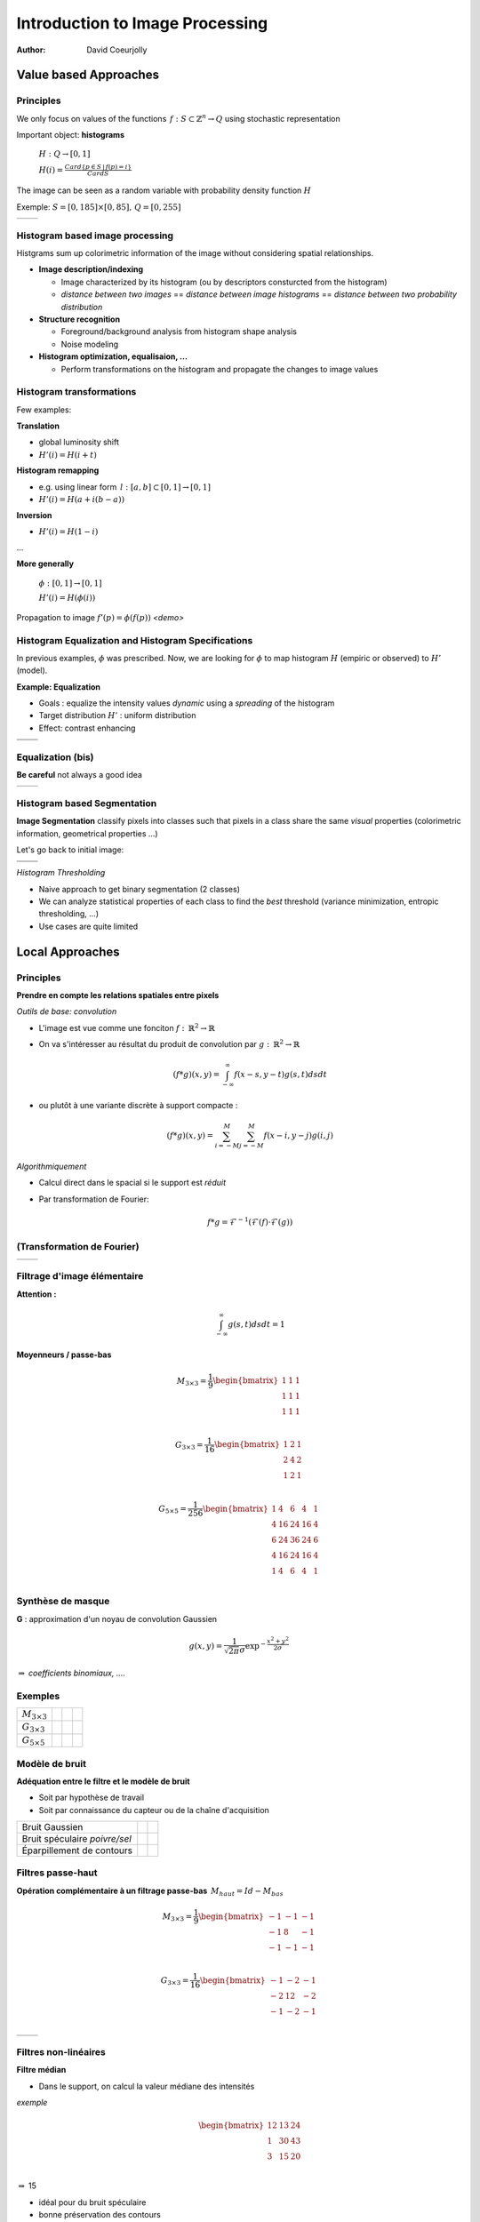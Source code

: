 ================================
Introduction to Image Processing
================================
:author: David Coeurjolly


Value based Approaches
======================

Principles
----------

We only focus on values of the functions  `\, f:
S\subset\mathbb{Z}^n\rightarrow Q`:math: using stochastic representation

Important object:  **histograms**

    `H: Q \rightarrow [0,1]`:math:

    `H(i) = \frac{Card \{ p\in S \,|\, f(p) =i \}}{Card S}`:math:


The image can be seen as a random variable with probability density
function `H`:math:


Exemple: `S=[0,185]\times[0,85],\, Q=[0,255]`:math:

.. list-table::

  * - .. image:: _static/images/contourS.png
       :width: 100%
       :align: center
    - .. image:: _static/images/histocontourS.png
       :width: 110%
       :align: center



Histogram based image processing
--------------------------------

Histgrams sum up colorimetric information of the image without
considering spatial relationships.


* **Image description/indexing**

  * Image characterized by its histogram (ou by descriptors     consturcted from the histogram)
  * *distance between two images* == *distance between image
    histograms* == *distance between two probability distribution*

* **Structure recognition**

  * Foreground/background analysis from histogram shape analysis
  * Noise modeling

* **Histogram optimization, equalisaion, ...**

  * Perform transformations on the histogram and propagate the changes
    to image values



Histogram transformations
-------------------------

Few examples:

**Translation**

* global luminosity shift
* `H'(i) = H(i+t)`:math:

**Histogram remapping**

* e.g. using linear form `\,l: [a,b]\subset[0,1] \rightarrow [0,1]`:math:
* `H'(i) = H( a + i(b-a) )`:math:

**Inversion**

* `H'(i) = H(1 - i )`:math:

...

**More generally**

   `\phi: [0,1] \rightarrow [0,1]`:math:

   `H'(i) = H(\phi(i))`:math:

Propagation to image `f'(p) = \phi(f(p))`:math:    *<demo>*

Histogram Equalization and Histogram Specifications
---------------------------------------------------

In previous examples, `\phi`:math: was prescribed. Now, we are looking
for  `\phi`:math: to map histogram  `H`:math:
(empiric or observed) to `H'`:math: (model).

**Example: Equalization**

* Goals : equalize the intensity values *dynamic* using a *spreading*
  of the histogram
* Target distribution `H'`:math: : uniform distribution
* Effect: contrast enhancing


.. list-table::


  * - .. image:: _static/images/len_dark.png
       :width: 50%
       :align: center
    - .. image:: _static/images/len_egal.png
       :width: 50%
       :align: center

  * - .. image:: _static/images/histolen_dark.png
       :width: 80%
       :align: center
    - .. image:: _static/images/histolen_egal.png
       :width: 80%
       :align: center


Equalization (bis)
------------------

**Be careful** not always a good idea

.. list-table::

  * - .. image:: _static/images/contourS-egal.png
       :width: 100%
       :align: center
    - .. image:: _static/images/histocontourS-egal.png
       :width: 110%
       :align: center

Histogram based Segmentation
----------------------------

**Image Segmentation**  classify pixels into classes such that pixels
in a class share the same *visual* properties (colorimetric
information, geometrical properties ...)

Let's go back to initial image:

.. list-table::

  * - .. image:: _static/images/contourS.*
       :width: 70%
       :align: center
    - .. image:: _static/images/histocontourS.*
       :width: 80%
       :align: center

  * - .. image:: _static/images/contourS-seuil.*
       :width: 70%
       :align: center
    - .. image:: _static/images/histo-seuil.*
       :width: 80%
       :align: center

*Histogram Thresholding*

* Naive approach to get binary segmentation (2 classes)
* We can analyze statistical properties of each class to find the
  *best* threshold (variance minimization, entropic thresholding, ...)
* Use cases are quite limited

Local Approaches
================

Principles
---------

**Prendre en compte les relations spatiales entre pixels**

*Outils de base: convolution*

* L'image est vue comme une fonciton `f:\,\mathbb{R}^2\rightarrow \mathbb{R}`:math:
* On va s'intéresser au résultat du produit de convolution par `g:\,\mathbb{R}^2\rightarrow \mathbb{R}`:math:

    .. math::
       (f * g)(x,y) = \int_{-\infty}^\infty f(x-s,y-t)g(s,t)dsdt


* ou plutôt à une variante discrète à support compacte :

    .. math::
       (f * g)(x,y) = \sum_{i=-M}^M\sum_{j=-M}^M f(x-i,y-j)g(i,j)

*Algorithmiquement*

* Calcul direct dans le spacial si le support est *réduit*
* Par transformation de Fourier:

    .. math::
        f * g = \mathcal{F}^{-1}( \mathcal{F}(f)\cdot\mathcal{F}(g))



(Transformation de Fourier)
---------------------------


.. list-table::

  * - .. image:: _static/images/len_std.*
       :width: 100%
       :align: center
    - .. image:: _static/images/len_spectrum.*
       :width: 100%
       :align: center




Filtrage d'image élémentaire
----------------------------
**Attention :**
    .. math::
      \int_{-\infty}^\infty g(s,t)dsdt = 1


**Moyenneurs / passe-bas**

    .. math::
       M_{3\times 3} = \frac{1}{9} \begin{bmatrix} 1 & 1 & 1\\1 &1 & 1\\1 & 1 & 1\\ \end{bmatrix}

    .. math::
       G_{3\times 3} = \frac{1}{16} \begin{bmatrix} 1 & 2 & 1\\2 &4 & 2\\1 & 2 & 1\\ \end{bmatrix}

    .. math::
       G_{5\times 5} = \frac{1}{256} \begin{bmatrix} 1 & 4 & 6 &4 & 1\\ 4 & 16 & 24 & 16 &4\\6 & 24 & 36 & 24 & 6\\ 4 & 16 & 24 & 16 &4\\1 & 4 & 6 &4 & 1\\ \end{bmatrix}



Synthèse de masque
------------------

**G** : approximation d'un noyau de convolution Gaussien

    .. math::
       g(x,y) = \frac{1}{\sqrt{2\pi}\sigma}\exp^{-  \frac{x^2+y^2}{2\sigma} }

    .. image:: _static/images/Gaussian_2d.png
      :width: 50%


`\Rightarrow`:math: *coefficients binomiaux, ....*

Exemples
--------

.. list-table::

  * - `M_{3\times 3}`:math:
    - .. image:: _static/images/len_std.*
       :width: 100%
       :align: center
    - .. image:: _static/images/len_moy.*
       :width: 100%
       :align: center
    - .. image:: _static/images/len_moybis.*
       :width: 100%
       :align: center
  * - `G_{3\times 3}`:math:
    - .. image:: _static/images/len_std.*
       :width: 100%
       :align: center
    - .. image:: _static/images/len_G.*
       :width: 100%
       :align: center
    - .. image:: _static/images/len_Gbis.*
       :width: 100%
       :align: center
  * - `G_{5\times 5}`:math:
    - .. image:: _static/images/len_std.*
       :width: 100%
       :align: center
    - .. image:: _static/images/len_G5.*
       :width: 100%
       :align: center
    - .. image:: _static/images/len_G5bis.*
       :width: 100%
       :align: center


Modèle de bruit
---------------

**Adéquation entre le filtre et le modèle de bruit**

* Soit par hypothèse de travail
* Soit par connaissance du capteur ou de la chaîne d'acquisition

.. list-table::

  * - Bruit Gaussien
    - .. image:: _static/images/len_bruitGaussien.*
       :width: 60%
       :align: center
    - .. image:: _static/images/len_bruitGaussienG.*
       :width: 60%
       :align: center

  * - Bruit spéculaire *poivre/sel*
    - .. image:: _static/images/len_bruit.*
       :width: 60%
       :align: center
    - .. image:: _static/images/len_bruitG.*
       :width: 60%
       :align: center

  * - Éparpillement de contours
    - .. image:: _static/images/len_bruit2.*
       :width: 60%
       :align: center
    - .. image:: _static/images/len_bruit2G.*
       :width: 60%
       :align: center


Filtres passe-haut
------------------

**Opération complémentaire à un filtrage passe-bas**  `\,M_{haut} = Id - M_{bas}`:math:



    .. math::
       M_{3\times 3} = \frac{1}{9} \begin{bmatrix} -1 & -1 & -1\\-1 &8 & -1\\-1 & -1 & -1\\ \end{bmatrix}

    .. math::
       G_{3\times 3} = \frac{1}{16} \begin{bmatrix} -1 & -2 & -1\\-2 &12 & -2\\-1 & -2 & -1\\ \end{bmatrix}


.. list-table::

  *  - .. image:: _static/images/len_std.*
        :width: 60%
        :align: center
     - .. image:: _static/images/len_hautG.*
        :width: 60%
        :align: center

Filtres non-linéaires
---------------------

**Filtre médian**

* Dans le support, on calcul la valeur médiane des intensités

*exemple*
    .. math::
        \begin{bmatrix} 12 & 13 & 24\\1 &30 & 43\\3  & 15 & 20\\ \end{bmatrix}

`\Rightarrow`:math: 15

* idéal pour du bruit spéculaire
* bonne préservation des contours

mais

* non-linéaire
* effet dans le spectre de Fourier non formalisable

Exemple
-------

.. list-table::

  *  - .. image:: _static/images/len_bruit.*
        :width: 90%
        :align: center
     - .. image:: _static/images/len_bruitMedian.*
        :width: 90%
        :align: center



Détecteurs de contour et opérateurs différentiels
=================================================

Objectifs
---------

**Contexte de travail**

* *Région* : ensemble de pixels homogènes d'un point de vue colorimétrique
* Par analogie, un *contour* est le lieu de variations significatives de l'information colorimétrique


`\Rightarrow`:math: **lieu de fort gradient en norme de la fonction** `f(x,y)`:math:

`\Rightarrow`:math: **Passage par zero du laplacien** `\Delta f`:math:
...


.. list-table::

  *  - .. image:: _static/images/objects.*
        :width: 60%
        :align: center
     - .. image:: _static/images/NaturalTexture.*
        :width: 80%
        :align: center


Nous reviendrons plus tard sur le problème général de segmentation


Gradient d'une image
--------------------

**Définition**

    .. math::
        \nabla f(x,y) = \left (\frac{\partial f}{\partial x}(x,y),
        \frac{\partial f}{\partial y}(x,y)\right)


**Approximation "différence finie"**

    .. math::
       Prewitt_x = \frac{1}{3} \begin{bmatrix} -1 & 0 & 1\\-1 &0 & 1\\-1 & 0 & 1\\ \end{bmatrix}

       Sobel_x = \frac{1}{4} \begin{bmatrix} -1 & 0 & 1\\-2 &0 & 1\\-1 & 0 & 2\\ \end{bmatrix}

       Kirsch_x = \frac{1}{15} \begin{bmatrix} -3 & -3 & 5\\-3 &0 & 5\\-3 & -3 & 5\\ \end{bmatrix}

(autres masques dans selon d'autres directions `\theta`:math:)




Gradient d'une image (bis)
--------------------------

**Amplitude** = norme du gradient

    .. math::
        \|\nabla f\|_2 = \sqrt{\left(\frac{\partial f}{\partial x}\right)^2 +   \left(\frac{\partial f}{\partial y}\right)^2}

        \|\nabla f\|_1 = \left |\frac{\partial f}{\partial x}\right| +   \left |\frac{\partial f}{\partial y} \right|

        \|\nabla f\|_\infty = \max\left(\left |\frac{\partial f}{\partial x}\right|, \left |\frac{\partial f}{\partial y}\right|\right)


**Orientation**


    .. math::
       \theta = atan\left( \frac{\frac{\partial f}{\partial y}}{\frac{\partial f}{\partial x}}\right)



`\Rightarrow`:math: le contour  peut être caractérisé par le lieu de forte amplitude du gradient


Exemple
-------

.. list-table::

  *  - .. image:: _static/images/objects.*
        :align: center
     - .. image:: _static/images/objects-prewittx.*
        :align: center
     - .. image:: _static/images/objects-prewitty.*
        :align: center

(Prewitt)

Synthèse de masque
------------------

**Gradient d'une image filtrée et filtre gaussien**

    .. math::
        \nabla (f*g) = \nabla f * g = f*\nabla g

`\Rightarrow`:math: supposons un filtre gaussien  `g(x,y) = \frac{1}{\sqrt{2\pi}\sigma}\exp^{-  \frac{x^2+y^2}{2\sigma} }`:math:, nous avons explicitement

    .. math::
         \frac{\partial g(x,y)}{\partial x} = -\frac{x}{\sigma^2\sqrt{2\pi}\sigma}\exp^{-  \frac{x^2+y^2}{2\sigma} }

.. list-table::

  *  - .. image:: _static/images/gaussien.*
        :align: center
        :width: 100%
     - .. image:: _static/images/gaussien_x.*
        :align: center
        :width: 100%
     - .. image:: _static/images/gaussien_xx.*
        :align: center
        :width: 100%
  *  - g
     - g'
     - g''

Filtres séparables
------------------

Soit `g(x,y)`:math: la filtre de convolution (`\equiv`:math: réponse impulsionnelle du filtre). Le filtre est *séparable* si:

   .. math::
     g(x,y) = g_x(x,y)g_y(x,y)

Ainsi :

    .. math::
        f*g = g_x * (g_y*f)

et pour les dérivées partielles :

    .. math::
       \frac{\partial (f*g)(x,y)}{\partial x} = f(x,y)* \left( g_x(x)\frac{dg_y}{dy}(y)\right)

`\Rightarrow`:math: conséquences directes lorsque l'on implémente de tels filtres (convolution 1D uniquement)

* Si `g=[1\, 1 \,1]`:math: et `d = \nabla h = [-1\, 0 \,1]`:math: alors  `Prewitt_x = g(x).d(y)`:math: (i.e. Prewitt correspond au filtre associé à l'approximation en différence finie sur le resultat de la convolution de `f`:math par un filtre constant.

* Le filtrage gaussien est séparable (et isotrope!)


Validation d'un détecteur de contour
------------------------------------

**Critères de Canny (1983)**


* Détection : minimiser les fausses réponses
* Localisation : le contour  doit être localisé avec précision (minimiser la distance avec vrai contour)
* Réponse unique : une seule réponse par contour

*modèle de signal + modélisation des critères + conditions initiales* `\Rightarrow`:math: *filtre optimal solution d'une EDP*

   .. math::
     2g(x) - 2\lambda_1g'(x) + 2\lambda_2g''(x) + \lambda_3 = 0

.. list-table::

  *  - .. image:: _static/images/shencastan.*
        :align: center
        :width: 70%
     - .. image:: _static/images/deriche.*
        :align: center
        :width: 70%
  * - Shen-Castan  : `c\exp^{-\alpha|x|}`:math:
    - Deriche : `c(\alpha|x|+1)\exp^{-\alpha|x|}`:math:


**Le filtre gaussien est une approximation d'un tel filtre optimal**


De l'amplitude au contour
-------------------------

**La localistion du contour nécessite un seuillage des l'amplitude du gradient**


* Approche naïve :  `(x,y)`:math: appartient au contour ssi


         `\|\nabla f(x,y)\| > \sigma`:math:

* Par hysteresis : `(x,y)`:math: appartient au contour ssi

        `\|\nabla f(x,y)\| > \sigma_1`:math:

ou

         `\|\nabla f(x,y)\| > \sigma_2`:math: et `\exists (x',y')`:math: voisin de `\exists (x,y)`:math: tq `\|\nabla f(x',y')\| > \sigma_1`:math:


* Orientation du gradient (suivi de contour dans la direction
  orthogonale au gradient)


Mathematical Morphology
=======================

Principles
----------

[Matheron, Serra, ...]

**Idea**

* Object defined as sets
* Elementary operators based on boolean operations (union, difference)
* Notion of structuring elements
* Study of operator properies

  * Idempotence `f\circ f=f`:math:
  * Non-linear
  * Not reversible

* Generalizations exists to gray-level images and to any ordered
  lattice


Operators
---------

**Translation**

    .. math::
       X_p = \{ x + p\,|\, x\in X\}

**Dilation by a structuring element B**

    .. math::
       \delta_B(X) =  X \oplus B = \bigcup_{x\in X} B_x = \bigcup_{b\in B} X_b

**Erosion by a structuring element B**

    .. math::
      \epsilon_B(X) = X \ominus B = \bigcap_{b\in B} X_{-b}

**Properties**

with `\check{B} = \{ -p \,|\, p \in B\}`:math:  and  `X^c = E \setminus X`:math:

    .. math::
      (X \oplus B)^c = X^c \ominus \check{B}

    .. math::
      (X \ominus B)^c = X^c \oplus \check{B}

Illustrations
-------------

Structuring element: Euclidean disc

.. list-table::

  *  - .. image:: _static/images/Dilation.*
        :align: center
        :width: 70%
     - .. image:: _static/images/Erosion.*
        :align: center
        :width: 70%


(blue: set `X`:math:, gray circle: structuring element and cyan: result of the operators)


More operators
--------------

**Opening B**


   .. math::
     A \circ B = (A \ominus B)\oplus B \quad (\gamma)

**Closing**

   .. math::
     A \bullet B = (A \oplus B)\ominus B \quad (\phi)

.. list-table::

  *  - .. image:: _static/images/Opening.*
        :align: center
        :width: 65%
     - .. image:: _static/images/Closing.*
        :align: center
        :width: 65%

Examples
--------

3x3 structuring element

.. list-table::

  *  - .. image:: _static/images/Illustration_morpho.*
        :align: center
        :width: 70%
     - .. image:: _static/images/Illustration_ouverture.*
        :align: center
        :width: 70%
     - .. image:: _static/images/Illustration_fermeture.*
        :align: center
        :width: 70%


Properties
----------


**Properties**

* Opening is anti-extensive: `A\circ B\subseteq A`:math:
* Closing is extensive: `A \subseteq A\bullet B`:math:
* By duality
    .. math::
      A \bullet B = (A^c \circ B^c)^c

**Useful tool for granulometric analysis**

Sequence of increasing structuring elements  `B_k= B\oplus\ldots\oplus B`:math: k times

    .. math::
      \gamma_k(X) = X \circ B_k

    .. math::
      G_k = |\gamma_k(X)|

    .. math::
      PS_k = G_k(X) - G_{k+1}(X)


`G_k`:math: is called the granulometry function of `X`:math: and `PS_k`:math: the spectrum

**Intuitive explanation**

`X`:math: is defined as the union of *grains* and `G_k`:math: is the size of the set `\gamma_k(X)`:math: defined by *grains larger than* k


Example
-------


.. list-table::

  *  - .. image:: _static/images/snapAl.*
        :align: center
        :width: 70%
     - .. image:: _static/images/snapSam.*
        :align: center
        :width: 70%
  *  - .. image:: _static/images/al-result.*
        :align: center
        :width: 70%
     - .. image:: _static/images/M2DISCO8.*
        :align: center
        :width: 70%

Example
-------

 .. image:: _static/images/distrib2.*
        :align: center
        :width: 80%


Generalizations
---------------

**Operators on gray-level images**

`F,G: E\rightarrow E`:math:

   .. math::
      (F\oplus G)(x) = \sup_{y\in E} \{ F(y) + G(x-y)\}

      (F\ominus G)(x) = \inf_{y\in E} \{ F(y) - G(x-y)\}


**Example**

* Let suppose a grayscale image and a constant structuring element (whose origin is it mid-point, so-called *flat structuring element*)

   .. math::
       B = \begin{bmatrix} 0 & 0^* & 0 \end{bmatrix}

* Then

   .. math::
       \begin{bmatrix}13 &  16 & 17\\
       15 & 10 & 13\\
       16 & 9 & 15\\
        \end{bmatrix} \oplus B = ?


Generalization (bis)
--------------------


   .. math::
       \begin{bmatrix}13 &  16 & 17\\
       15 & 10 & 13\\
       16 & 9 & 15\\
        \end{bmatrix} \oplus B =   \begin{bmatrix}16 &  17 & 17\\
       15 & 15 & 13\\
       16 & 16 & 15\\
        \end{bmatrix}


Example (input)
---------------

.. image:: _static/images/objects-deg.*
        :align: center
        :width: 50%

Example (output)
----------------

.. list-table::

  *  - .. image:: _static/images/ob-dilation.*
        :align: center
        :width: 75%
     - .. image:: _static/images/erode.*
        :align: center
        :width: 75%
  *  - .. image:: _static/images/ob-closing.*
        :align: center
        :width: 75%
     - .. image:: _static/images/ob-opening.*
        :align: center
        :width: 75%





Morphogical Gradient/Laplacian
------------------------------

**Basic "à-la" finite difference definition**

* Gradient

   .. math::
     Grad_B(X) = X\oplus B - X\ominus B

* Laplacian

   .. math::
     Lap_B(X) = X\oplus B + X\ominus B - 2Id



.. list-table::

  *  - .. image:: _static/images/gradient_m.*
        :align: center
        :width: 65%
     - .. image:: _static/images/laplacian_m.*
        :align: center
        :width: 65%





**Mathemtatical model**

 Operators acting on *complete lattices* `(L, \leq)`:math:



Good morpholigical filters
--------------------------

**Principle**

Given an specific image

* Select the best structuring element(s)
* Specify the combination of fundamental operators (e.g. series of
  opening/closing)

* `\psi`:math: *is a filter iff it is increasing and idempotent*

   .. math::
     f\leq g \Rightarrow \psi(f) \leq \psi(g)

* `\phi,\gamma,\delta,\epsilon`:math: are filters

* `\phi\gamma, \gamma\phi, \phi\gamma\phi, \gamma\phi\gamma`:math: are
  filters and

   .. math::
     \gamma\leq \gamma\phi\gamma \leq \{ \gamma\phi, \phi\gamma \} \leq
     \phi\gamma\phi \leq \phi

.. list-table::

  *  - .. image:: _static/images/m_input.*
        :align: center
        :width: 100%
     - .. image:: _static/images/m_vert.*
        :align: center
        :width: 100%
     - .. image:: _static/images/m_horiz.*
        :align: center
        :width: 100%
     - .. image:: _static/images/m_union.*
        :align: center
        :width: 100%

[Soille]

Example
-------

.. image:: _static/images/snap2.*
        :align: center
        :width: 60%
